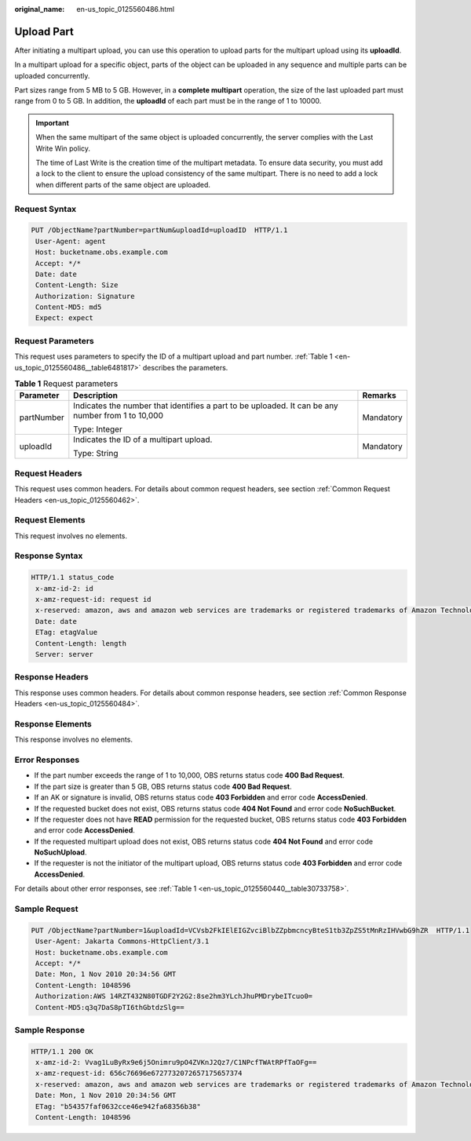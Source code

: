 :original_name: en-us_topic_0125560486.html

.. _en-us_topic_0125560486:

Upload Part
===========

After initiating a multipart upload, you can use this operation to upload parts for the multipart upload using its **uploadId**.

In a multipart upload for a specific object, parts of the object can be uploaded in any sequence and multiple parts can be uploaded concurrently.

Part sizes range from 5 MB to 5 GB. However, in a **complete multipart** operation, the size of the last uploaded part must range from 0 to 5 GB. In addition, the **uploadId** of each part must be in the range of 1 to 10000.

.. important::

   When the same multipart of the same object is uploaded concurrently, the server complies with the Last Write Win policy.

   The time of Last Write is the creation time of the multipart metadata. To ensure data security, you must add a lock to the client to ensure the upload consistency of the same multipart. There is no need to add a lock when different parts of the same object are uploaded.

Request Syntax
--------------

.. code-block:: text

   PUT /ObjectName?partNumber=partNum&uploadId=uploadID  HTTP/1.1
    User-Agent: agent
    Host: bucketname.obs.example.com
    Accept: */*
    Date: date
    Content-Length: Size
    Authorization: Signature
    Content-MD5: md5
    Expect: expect

Request Parameters
------------------

This request uses parameters to specify the ID of a multipart upload and part number. :ref:`Table 1 <en-us_topic_0125560486__table6481817>` describes the parameters.

.. _en-us_topic_0125560486__table6481817:

.. table:: **Table 1** Request parameters

   +-----------------------+---------------------------------------------------------------------------------------------------+-----------------------+
   | Parameter             | Description                                                                                       | Remarks               |
   +=======================+===================================================================================================+=======================+
   | partNumber            | Indicates the number that identifies a part to be uploaded. It can be any number from 1 to 10,000 | Mandatory             |
   |                       |                                                                                                   |                       |
   |                       | Type: Integer                                                                                     |                       |
   +-----------------------+---------------------------------------------------------------------------------------------------+-----------------------+
   | uploadId              | Indicates the ID of a multipart upload.                                                           | Mandatory             |
   |                       |                                                                                                   |                       |
   |                       | Type: String                                                                                      |                       |
   +-----------------------+---------------------------------------------------------------------------------------------------+-----------------------+

Request Headers
---------------

This request uses common headers. For details about common request headers, see section :ref:`Common Request Headers <en-us_topic_0125560462>`.

Request Elements
----------------

This request involves no elements.

Response Syntax
---------------

.. code-block::

   HTTP/1.1 status_code
    x-amz-id-2: id
    x-amz-request-id: request id
    x-reserved: amazon, aws and amazon web services are trademarks or registered trademarks of Amazon Technologies, Inc
    Date: date
    ETag: etagValue
    Content-Length: length
    Server: server

Response Headers
----------------

This response uses common headers. For details about common response headers, see section :ref:`Common Response Headers <en-us_topic_0125560484>`.

Response Elements
-----------------

This response involves no elements.

Error Responses
---------------

-  If the part number exceeds the range of 1 to 10,000, OBS returns status code **400 Bad Request**.
-  If the part size is greater than 5 GB, OBS returns status code **400 Bad Request**.
-  If an AK or signature is invalid, OBS returns status code **403 Forbidden** and error code **AccessDenied**.
-  If the requested bucket does not exist, OBS returns status code **404 Not Found** and error code **NoSuchBucket**.
-  If the requester does not have **READ** permission for the requested bucket, OBS returns status code **403 Forbidden** and error code **AccessDenied**.
-  If the requested multipart upload does not exist, OBS returns status code **404 Not Found** and error code **NoSuchUpload**.
-  If the requester is not the initiator of the multipart upload, OBS returns status code **403 Forbidden** and error code **AccessDenied**.

For details about other error responses, see :ref:`Table 1 <en-us_topic_0125560440__table30733758>`.

Sample Request
--------------

.. code-block:: text

   PUT /ObjectName?partNumber=1&uploadId=VCVsb2FkIElEIGZvciBlbZZpbmcncyBteS1tb3ZpZS5tMnRzIHVwbG9hZR  HTTP/1.1
    User-Agent: Jakarta Commons-HttpClient/3.1
    Host: bucketname.obs.example.com
    Accept: */*
    Date: Mon, 1 Nov 2010 20:34:56 GMT
    Content-Length: 1048596
    Authorization:AWS 14RZT432N80TGDF2Y2G2:8se2hm3YLchJhuPMDrybeITcuo0=
    Content-MD5:q3q7DaS8pTI6thGbtdzSlg==

Sample Response
---------------

.. code-block::

   HTTP/1.1 200 OK
    x-amz-id-2: Vvag1LuByRx9e6j5Onimru9pO4ZVKnJ2Qz7/C1NPcfTWAtRPfTaOFg==
    x-amz-request-id: 656c76696e6727732072657175657374
    x-reserved: amazon, aws and amazon web services are trademarks or registered trademarks of Amazon Technologies, Inc
    Date: Mon, 1 Nov 2010 20:34:56 GMT
    ETag: "b54357faf0632cce46e942fa68356b38"
    Content-Length: 1048596
